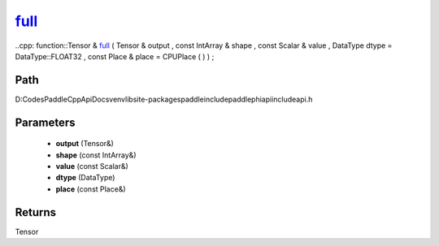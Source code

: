 .. _en_api_paddle_experimental_full_:

full_
-------------------------------

..cpp: function::Tensor & full_ ( Tensor & output , const IntArray & shape , const Scalar & value , DataType dtype = DataType::FLOAT32 , const Place & place = CPUPlace ( ) ) ;


Path
:::::::::::::::::::::
D:\Codes\PaddleCppApiDocs\venv\lib\site-packages\paddle\include\paddle\phi\api\include\api.h

Parameters
:::::::::::::::::::::
	- **output** (Tensor&)
	- **shape** (const IntArray&)
	- **value** (const Scalar&)
	- **dtype** (DataType)
	- **place** (const Place&)

Returns
:::::::::::::::::::::
Tensor
